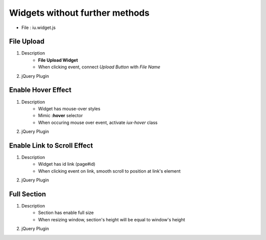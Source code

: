 Widgets without further methods
---------------------------------------

* File : iu.widget.js

File Upload
````````````````````

#. Description
    * **File Upload Widget**
    * When clicking event, connect *Upload Button* with *File Name*

#. jQuery Plugin
    .. code-block:: javascript
        :emphasize-lines: 1

        $.fn.activateFileUpload

        // Example
        $('#file-upload-id').activateFileUpload()

Enable Hover Effect
``````````````````````````
#. Description
    * Widget has mouse-over styles
    * Mimic **:hover** selector
    * When occuring mouse over event, activate *iux-hover* class

#. jQuery Plugin
    .. code-block:: javascript
        :emphasize-lines: 1

        $.fn.activateHover

        // Example
        $('#widget-has-mouse-over-id').activateHover()

Enable Link to Scroll Effect
``````````````````````````````````````

#. Description
    * Widget has id link (page#id)
    * When clicking event on link, smooth scroll to position at link's element

#. jQuery Plugin
    .. code-block:: javascript
        :emphasize-lines: 1

        $.fn.activateScrollLink

        // Example
		$('#widget-has-element-link').activateScrollLink()

Full Section
````````````````````````

#. Description
    * Section has enable full size
    * When resizing window, section's height will be equal to window's height

#. jQuery Plugin
    .. code-block:: javascript
        :emphasize-lines: 1

        $.fn.iufullsection

    	// Example
		$('#section-is-enabled-fullsize').iufullsection()





